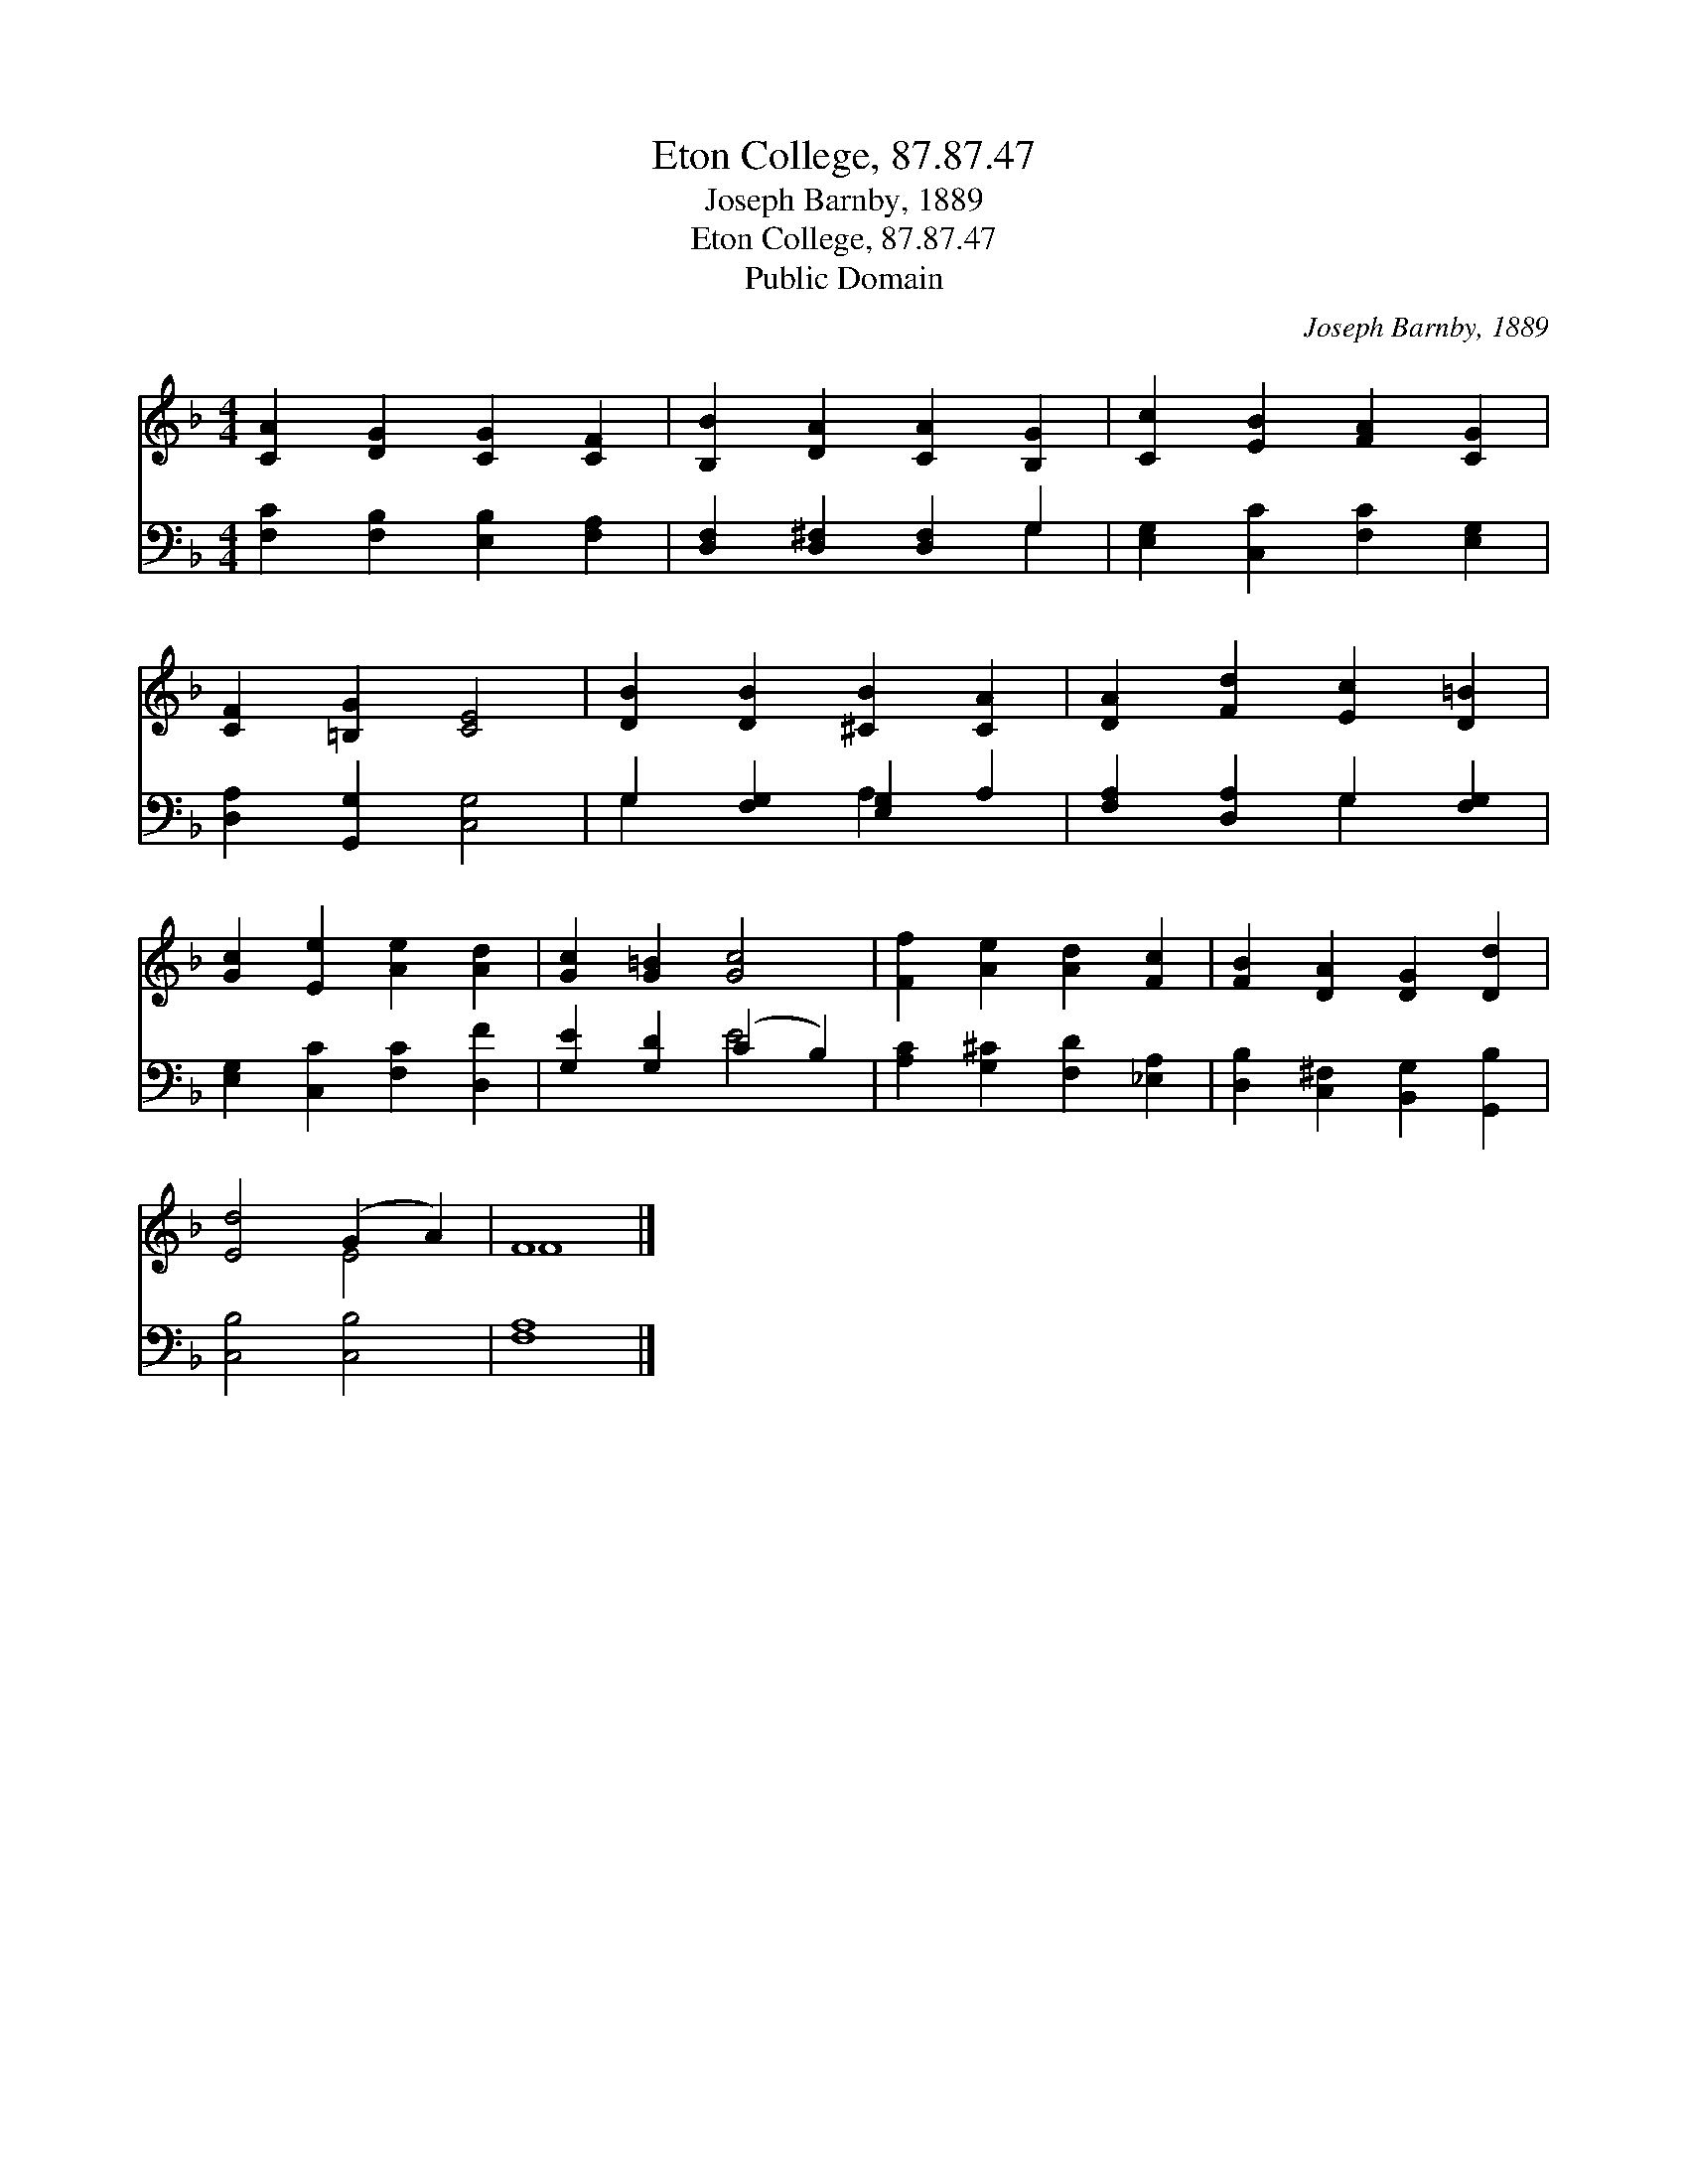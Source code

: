 X:1
T:Eton College, 87.87.47
T:Joseph Barnby, 1889
T:Eton College, 87.87.47
T:Public Domain
C:Joseph Barnby, 1889
Z:Public Domain
%%score ( 1 2 ) ( 3 4 )
L:1/8
M:4/4
K:F
V:1 treble 
V:2 treble 
V:3 bass 
V:4 bass 
V:1
 [CA]2 [DG]2 [CG]2 [CF]2 | [B,B]2 [DA]2 [CA]2 [B,G]2 | [Cc]2 [EB]2 [FA]2 [CG]2 | %3
 [CF]2 [=B,G]2 [CE]4 | [DB]2 [DB]2 [^CB]2 [CA]2 | [DA]2 [Fd]2 [Ec]2 [D=B]2 | %6
 [Gc]2 [Ee]2 [Ae]2 [Ad]2 | [Gc]2 [G=B]2 [Gc]4 | [Ff]2 [Ae]2 [Ad]2 [Fc]2 | [FB]2 [DA]2 [DG]2 [Dd]2 | %10
 [Ed]4 (G2 A2) | F8 |] %12
V:2
 x8 | x8 | x8 | x8 | x8 | x8 | x8 | x8 | x8 | x8 | x4 E4 | F8 |] %12
V:3
 [F,C]2 [F,B,]2 [E,B,]2 [F,A,]2 | [D,F,]2 [D,^F,]2 [D,F,]2 G,2 | [E,G,]2 [C,C]2 [F,C]2 [E,G,]2 | %3
 [D,A,]2 [G,,G,]2 [C,G,]4 | G,2 [F,G,]2 [E,G,]2 A,2 | [F,A,]2 [D,A,]2 G,2 [F,G,]2 | %6
 [E,G,]2 [C,C]2 [F,C]2 [D,F]2 | [G,E]2 [G,D]2 (C2 B,2) | [A,C]2 [G,^C]2 [F,D]2 [_E,A,]2 | %9
 [D,B,]2 [C,^F,]2 [B,,G,]2 [G,,B,]2 | [C,B,]4 [C,B,]4 | [F,A,]8 |] %12
V:4
 x8 | x6 G,2 | x8 | x8 | G,2 x2 A,2 x2 | x4 G,2 x2 | x8 | x4 E4 | x8 | x8 | x8 | x8 |] %12

